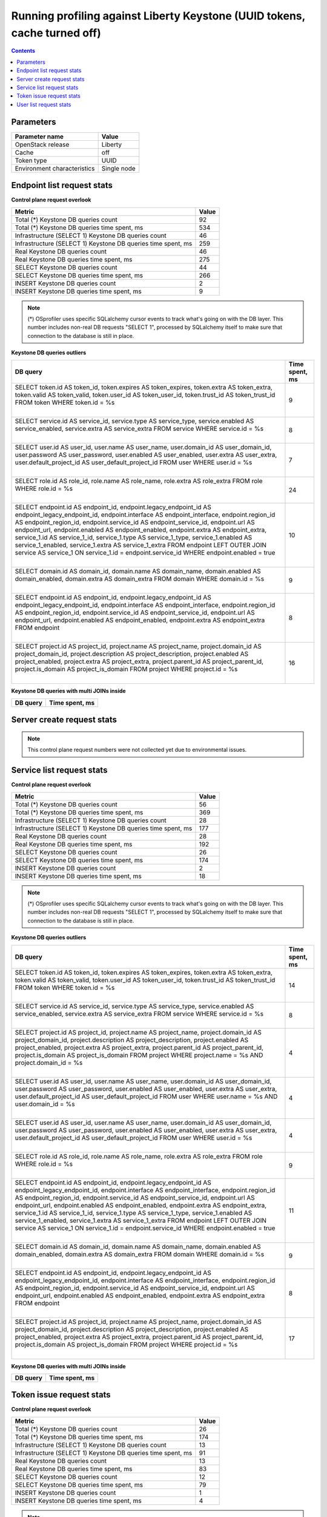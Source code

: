 Running profiling against Liberty Keystone (UUID tokens, cache turned off)
^^^^^^^^^^^^^^^^^^^^^^^^^^^^^^^^^^^^^^^^^^^^^^^^^^^^^^^^^^^^^^^^^^^^^^^^^^

.. contents::

Parameters
~~~~~~~~~~

=========================== ===========
Parameter name              Value
=========================== ===========
OpenStack release           Liberty
Cache                       off
Token type                  UUID
Environment characteristics Single node
=========================== ===========

Endpoint list request stats
~~~~~~~~~~~~~~~~~~~~~~~~~~~

**Control plane request overlook**

+--------------------------------------------------------------+-----------+
| **Metric**                                                   | **Value** |
+--------------------------------------------------------------+-----------+
| Total (*) Keystone DB queries count                          | 92        |
+--------------------------------------------------------------+-----------+
| Total (*) Keystone DB queries time spent, ms                 | 534       |
+--------------------------------------------------------------+-----------+
| Infrastructure (SELECT 1) Keystone DB queries count          | 46        |
+--------------------------------------------------------------+-----------+
| Infrastructure (SELECT 1) Keystone DB queries time spent, ms | 259       |
+--------------------------------------------------------------+-----------+
| Real Keystone DB queries count                               | 46        |
+--------------------------------------------------------------+-----------+
| Real Keystone DB queries time spent, ms                      | 275       |
+--------------------------------------------------------------+-----------+
| SELECT Keystone DB queries count                             | 44        |
+--------------------------------------------------------------+-----------+
| SELECT Keystone DB queries time spent, ms                    | 266       |
+--------------------------------------------------------------+-----------+
| INSERT Keystone DB queries count                             | 2         |
+--------------------------------------------------------------+-----------+
| INSERT Keystone DB queries time spent, ms                    | 9         |
+--------------------------------------------------------------+-----------+

.. note:: (*) OSprofiler uses specific SQLalchemy cursor events to track
          what's going on with the DB layer. This number includes non-real
          DB requests "SELECT 1", processed by SQLalchemy itself to make
          sure that connection to the database is still in place.


**Keystone DB queries outliers**

+------------------------------------------------------------------------------------------------------+--------------------+
| **DB query**                                                                                         | **Time spent, ms** |
+------------------------------------------------------------------------------------------------------+--------------------+
| SELECT token.id AS token_id, token.expires AS token_expires, token.extra AS token_extra, token.valid | 9                  |
| AS token_valid, token.user_id AS token_user_id, token.trust_id AS token_trust_id                     |                    |
| FROM token                                                                                           |                    |
| WHERE token.id = %s                                                                                  |                    |
|                                                                                                      |                    |
| |                                                                                                    |                    |
+------------------------------------------------------------------------------------------------------+--------------------+
| SELECT service.id AS service_id, service.type AS service_type, service.enabled AS service_enabled,   | 8                  |
| service.extra AS service_extra                                                                       |                    |
| FROM service                                                                                         |                    |
| WHERE service.id = %s                                                                                |                    |
|                                                                                                      |                    |
| |                                                                                                    |                    |
+------------------------------------------------------------------------------------------------------+--------------------+
| SELECT user.id AS user_id, user.name AS user_name, user.domain_id AS user_domain_id, user.password   | 7                  |
| AS user_password, user.enabled AS user_enabled, user.extra AS user_extra, user.default_project_id AS |                    |
| user_default_project_id                                                                              |                    |
| FROM user                                                                                            |                    |
| WHERE user.id = %s                                                                                   |                    |
|                                                                                                      |                    |
| |                                                                                                    |                    |
+------------------------------------------------------------------------------------------------------+--------------------+
| SELECT role.id AS role_id, role.name AS role_name, role.extra AS role_extra                          | 24                 |
| FROM role                                                                                            |                    |
| WHERE role.id = %s                                                                                   |                    |
|                                                                                                      |                    |
| |                                                                                                    |                    |
+------------------------------------------------------------------------------------------------------+--------------------+
| SELECT endpoint.id AS endpoint_id, endpoint.legacy_endpoint_id AS endpoint_legacy_endpoint_id,       | 10                 |
| endpoint.interface AS endpoint_interface, endpoint.region_id AS endpoint_region_id,                  |                    |
| endpoint.service_id AS endpoint_service_id, endpoint.url AS endpoint_url, endpoint.enabled AS        |                    |
| endpoint_enabled, endpoint.extra AS endpoint_extra, service_1.id AS service_1_id, service_1.type AS  |                    |
| service_1_type, service_1.enabled AS service_1_enabled, service_1.extra AS service_1_extra           |                    |
| FROM endpoint LEFT OUTER JOIN service AS service_1 ON service_1.id = endpoint.service_id             |                    |
| WHERE endpoint.enabled = true                                                                        |                    |
|                                                                                                      |                    |
| |                                                                                                    |                    |
+------------------------------------------------------------------------------------------------------+--------------------+
| SELECT domain.id AS domain_id, domain.name AS domain_name, domain.enabled AS domain_enabled,         | 9                  |
| domain.extra AS domain_extra                                                                         |                    |
| FROM domain                                                                                          |                    |
| WHERE domain.id = %s                                                                                 |                    |
|                                                                                                      |                    |
| |                                                                                                    |                    |
+------------------------------------------------------------------------------------------------------+--------------------+
| SELECT endpoint.id AS endpoint_id, endpoint.legacy_endpoint_id AS endpoint_legacy_endpoint_id,       | 8                  |
| endpoint.interface AS endpoint_interface, endpoint.region_id AS endpoint_region_id,                  |                    |
| endpoint.service_id AS endpoint_service_id, endpoint.url AS endpoint_url, endpoint.enabled AS        |                    |
| endpoint_enabled, endpoint.extra AS endpoint_extra                                                   |                    |
| FROM endpoint                                                                                        |                    |
|                                                                                                      |                    |
| |                                                                                                    |                    |
+------------------------------------------------------------------------------------------------------+--------------------+
| SELECT project.id AS project_id, project.name AS project_name, project.domain_id AS                  | 16                 |
| project_domain_id, project.description AS project_description, project.enabled AS project_enabled,   |                    |
| project.extra AS project_extra, project.parent_id AS project_parent_id, project.is_domain AS         |                    |
| project_is_domain                                                                                    |                    |
| FROM project                                                                                         |                    |
| WHERE project.id = %s                                                                                |                    |
|                                                                                                      |                    |
| |                                                                                                    |                    |
+------------------------------------------------------------------------------------------------------+--------------------+

**Keystone DB queries with multi JOINs inside**

+--------------+--------------------+
| **DB query** | **Time spent, ms** |
+--------------+--------------------+


Server create request stats
~~~~~~~~~~~~~~~~~~~~~~~~~~~

.. note:: This control plane request numbers were not collected yet due to
          environmental issues.

Service list request stats
~~~~~~~~~~~~~~~~~~~~~~~~~~

**Control plane request overlook**

+--------------------------------------------------------------+-----------+
| **Metric**                                                   | **Value** |
+--------------------------------------------------------------+-----------+
| Total (*) Keystone DB queries count                          | 56        |
+--------------------------------------------------------------+-----------+
| Total (*) Keystone DB queries time spent, ms                 | 369       |
+--------------------------------------------------------------+-----------+
| Infrastructure (SELECT 1) Keystone DB queries count          | 28        |
+--------------------------------------------------------------+-----------+
| Infrastructure (SELECT 1) Keystone DB queries time spent, ms | 177       |
+--------------------------------------------------------------+-----------+
| Real Keystone DB queries count                               | 28        |
+--------------------------------------------------------------+-----------+
| Real Keystone DB queries time spent, ms                      | 192       |
+--------------------------------------------------------------+-----------+
| SELECT Keystone DB queries count                             | 26        |
+--------------------------------------------------------------+-----------+
| SELECT Keystone DB queries time spent, ms                    | 174       |
+--------------------------------------------------------------+-----------+
| INSERT Keystone DB queries count                             | 2         |
+--------------------------------------------------------------+-----------+
| INSERT Keystone DB queries time spent, ms                    | 18        |
+--------------------------------------------------------------+-----------+

.. note:: (*) OSprofiler uses specific SQLalchemy cursor events to track
          what's going on with the DB layer. This number includes non-real
          DB requests "SELECT 1", processed by SQLalchemy itself to make
          sure that connection to the database is still in place.


**Keystone DB queries outliers**

+------------------------------------------------------------------------------------------------------+--------------------+
| **DB query**                                                                                         | **Time spent, ms** |
+------------------------------------------------------------------------------------------------------+--------------------+
| SELECT token.id AS token_id, token.expires AS token_expires, token.extra AS token_extra, token.valid | 14                 |
| AS token_valid, token.user_id AS token_user_id, token.trust_id AS token_trust_id                     |                    |
| FROM token                                                                                           |                    |
| WHERE token.id = %s                                                                                  |                    |
|                                                                                                      |                    |
| |                                                                                                    |                    |
+------------------------------------------------------------------------------------------------------+--------------------+
| SELECT service.id AS service_id, service.type AS service_type, service.enabled AS service_enabled,   | 8                  |
| service.extra AS service_extra                                                                       |                    |
| FROM service                                                                                         |                    |
| WHERE service.id = %s                                                                                |                    |
|                                                                                                      |                    |
| |                                                                                                    |                    |
+------------------------------------------------------------------------------------------------------+--------------------+
| SELECT project.id AS project_id, project.name AS project_name, project.domain_id AS                  | 4                  |
| project_domain_id, project.description AS project_description, project.enabled AS project_enabled,   |                    |
| project.extra AS project_extra, project.parent_id AS project_parent_id, project.is_domain AS         |                    |
| project_is_domain                                                                                    |                    |
| FROM project                                                                                         |                    |
| WHERE project.name = %s AND project.domain_id = %s                                                   |                    |
|                                                                                                      |                    |
| |                                                                                                    |                    |
+------------------------------------------------------------------------------------------------------+--------------------+
| SELECT user.id AS user_id, user.name AS user_name, user.domain_id AS user_domain_id, user.password   | 4                  |
| AS user_password, user.enabled AS user_enabled, user.extra AS user_extra, user.default_project_id AS |                    |
| user_default_project_id                                                                              |                    |
| FROM user                                                                                            |                    |
| WHERE user.name = %s AND user.domain_id = %s                                                         |                    |
|                                                                                                      |                    |
| |                                                                                                    |                    |
+------------------------------------------------------------------------------------------------------+--------------------+
| SELECT user.id AS user_id, user.name AS user_name, user.domain_id AS user_domain_id, user.password   | 4                  |
| AS user_password, user.enabled AS user_enabled, user.extra AS user_extra, user.default_project_id AS |                    |
| user_default_project_id                                                                              |                    |
| FROM user                                                                                            |                    |
| WHERE user.id = %s                                                                                   |                    |
|                                                                                                      |                    |
| |                                                                                                    |                    |
+------------------------------------------------------------------------------------------------------+--------------------+
| SELECT role.id AS role_id, role.name AS role_name, role.extra AS role_extra                          | 9                  |
| FROM role                                                                                            |                    |
| WHERE role.id = %s                                                                                   |                    |
|                                                                                                      |                    |
| |                                                                                                    |                    |
+------------------------------------------------------------------------------------------------------+--------------------+
| SELECT endpoint.id AS endpoint_id, endpoint.legacy_endpoint_id AS endpoint_legacy_endpoint_id,       | 11                 |
| endpoint.interface AS endpoint_interface, endpoint.region_id AS endpoint_region_id,                  |                    |
| endpoint.service_id AS endpoint_service_id, endpoint.url AS endpoint_url, endpoint.enabled AS        |                    |
| endpoint_enabled, endpoint.extra AS endpoint_extra, service_1.id AS service_1_id, service_1.type AS  |                    |
| service_1_type, service_1.enabled AS service_1_enabled, service_1.extra AS service_1_extra           |                    |
| FROM endpoint LEFT OUTER JOIN service AS service_1 ON service_1.id = endpoint.service_id             |                    |
| WHERE endpoint.enabled = true                                                                        |                    |
|                                                                                                      |                    |
| |                                                                                                    |                    |
+------------------------------------------------------------------------------------------------------+--------------------+
| SELECT domain.id AS domain_id, domain.name AS domain_name, domain.enabled AS domain_enabled,         | 9                  |
| domain.extra AS domain_extra                                                                         |                    |
| FROM domain                                                                                          |                    |
| WHERE domain.id = %s                                                                                 |                    |
|                                                                                                      |                    |
| |                                                                                                    |                    |
+------------------------------------------------------------------------------------------------------+--------------------+
| SELECT endpoint.id AS endpoint_id, endpoint.legacy_endpoint_id AS endpoint_legacy_endpoint_id,       | 8                  |
| endpoint.interface AS endpoint_interface, endpoint.region_id AS endpoint_region_id,                  |                    |
| endpoint.service_id AS endpoint_service_id, endpoint.url AS endpoint_url, endpoint.enabled AS        |                    |
| endpoint_enabled, endpoint.extra AS endpoint_extra                                                   |                    |
| FROM endpoint                                                                                        |                    |
|                                                                                                      |                    |
| |                                                                                                    |                    |
+------------------------------------------------------------------------------------------------------+--------------------+
| SELECT project.id AS project_id, project.name AS project_name, project.domain_id AS                  | 17                 |
| project_domain_id, project.description AS project_description, project.enabled AS project_enabled,   |                    |
| project.extra AS project_extra, project.parent_id AS project_parent_id, project.is_domain AS         |                    |
| project_is_domain                                                                                    |                    |
| FROM project                                                                                         |                    |
| WHERE project.id = %s                                                                                |                    |
|                                                                                                      |                    |
| |                                                                                                    |                    |
+------------------------------------------------------------------------------------------------------+--------------------+

**Keystone DB queries with multi JOINs inside**

+--------------+--------------------+
| **DB query** | **Time spent, ms** |
+--------------+--------------------+


Token issue request stats
~~~~~~~~~~~~~~~~~~~~~~~~~

**Control plane request overlook**

+--------------------------------------------------------------+-----------+
| **Metric**                                                   | **Value** |
+--------------------------------------------------------------+-----------+
| Total (*) Keystone DB queries count                          | 26        |
+--------------------------------------------------------------+-----------+
| Total (*) Keystone DB queries time spent, ms                 | 174       |
+--------------------------------------------------------------+-----------+
| Infrastructure (SELECT 1) Keystone DB queries count          | 13        |
+--------------------------------------------------------------+-----------+
| Infrastructure (SELECT 1) Keystone DB queries time spent, ms | 91        |
+--------------------------------------------------------------+-----------+
| Real Keystone DB queries count                               | 13        |
+--------------------------------------------------------------+-----------+
| Real Keystone DB queries time spent, ms                      | 83        |
+--------------------------------------------------------------+-----------+
| SELECT Keystone DB queries count                             | 12        |
+--------------------------------------------------------------+-----------+
| SELECT Keystone DB queries time spent, ms                    | 79        |
+--------------------------------------------------------------+-----------+
| INSERT Keystone DB queries count                             | 1         |
+--------------------------------------------------------------+-----------+
| INSERT Keystone DB queries time spent, ms                    | 4         |
+--------------------------------------------------------------+-----------+

.. note:: (*) OSprofiler uses specific SQLalchemy cursor events to track
          what's going on with the DB layer. This number includes non-real
          DB requests "SELECT 1", processed by SQLalchemy itself to make
          sure that connection to the database is still in place.


**Keystone DB queries outliers**

+------------------------------------------------------------------------------------------------------+--------------------+
| **DB query**                                                                                         | **Time spent, ms** |
+------------------------------------------------------------------------------------------------------+--------------------+
| SELECT token.id AS token_id, token.expires AS token_expires, token.extra AS token_extra, token.valid | 14                 |
| AS token_valid, token.user_id AS token_user_id, token.trust_id AS token_trust_id                     |                    |
| FROM token                                                                                           |                    |
| WHERE token.id = %s                                                                                  |                    |
|                                                                                                      |                    |
| |                                                                                                    |                    |
+------------------------------------------------------------------------------------------------------+--------------------+
| SELECT service.id AS service_id, service.type AS service_type, service.enabled AS service_enabled,   | 8                  |
| service.extra AS service_extra                                                                       |                    |
| FROM service                                                                                         |                    |
| WHERE service.id = %s                                                                                |                    |
|                                                                                                      |                    |
| |                                                                                                    |                    |
+------------------------------------------------------------------------------------------------------+--------------------+
| SELECT project.id AS project_id, project.name AS project_name, project.domain_id AS                  | 10                 |
| project_domain_id, project.description AS project_description, project.enabled AS project_enabled,   |                    |
| project.extra AS project_extra, project.parent_id AS project_parent_id, project.is_domain AS         |                    |
| project_is_domain                                                                                    |                    |
| FROM project                                                                                         |                    |
| WHERE project.name = %s AND project.domain_id = %s                                                   |                    |
|                                                                                                      |                    |
| |                                                                                                    |                    |
+------------------------------------------------------------------------------------------------------+--------------------+
| SELECT user.id AS user_id, user.name AS user_name, user.domain_id AS user_domain_id, user.password   | 4                  |
| AS user_password, user.enabled AS user_enabled, user.extra AS user_extra, user.default_project_id AS |                    |
| user_default_project_id                                                                              |                    |
| FROM user                                                                                            |                    |
| WHERE user.name = %s AND user.domain_id = %s                                                         |                    |
|                                                                                                      |                    |
| |                                                                                                    |                    |
+------------------------------------------------------------------------------------------------------+--------------------+
| SELECT user.id AS user_id, user.name AS user_name, user.domain_id AS user_domain_id, user.password   | 4                  |
| AS user_password, user.enabled AS user_enabled, user.extra AS user_extra, user.default_project_id AS |                    |
| user_default_project_id                                                                              |                    |
| FROM user                                                                                            |                    |
| WHERE user.id = %s                                                                                   |                    |
|                                                                                                      |                    |
| |                                                                                                    |                    |
+------------------------------------------------------------------------------------------------------+--------------------+
| SELECT role.id AS role_id, role.name AS role_name, role.extra AS role_extra                          | 9                  |
| FROM role                                                                                            |                    |
| WHERE role.id = %s                                                                                   |                    |
|                                                                                                      |                    |
| |                                                                                                    |                    |
+------------------------------------------------------------------------------------------------------+--------------------+
| SELECT endpoint.id AS endpoint_id, endpoint.legacy_endpoint_id AS endpoint_legacy_endpoint_id,       | 9                  |
| endpoint.interface AS endpoint_interface, endpoint.region_id AS endpoint_region_id,                  |                    |
| endpoint.service_id AS endpoint_service_id, endpoint.url AS endpoint_url, endpoint.enabled AS        |                    |
| endpoint_enabled, endpoint.extra AS endpoint_extra, service_1.id AS service_1_id, service_1.type AS  |                    |
| service_1_type, service_1.enabled AS service_1_enabled, service_1.extra AS service_1_extra           |                    |
| FROM endpoint LEFT OUTER JOIN service AS service_1 ON service_1.id = endpoint.service_id             |                    |
| WHERE endpoint.enabled = true                                                                        |                    |
|                                                                                                      |                    |
| |                                                                                                    |                    |
+------------------------------------------------------------------------------------------------------+--------------------+
| SELECT domain.id AS domain_id, domain.name AS domain_name, domain.enabled AS domain_enabled,         | 9                  |
| domain.extra AS domain_extra                                                                         |                    |
| FROM domain                                                                                          |                    |
| WHERE domain.id = %s                                                                                 |                    |
|                                                                                                      |                    |
| |                                                                                                    |                    |
+------------------------------------------------------------------------------------------------------+--------------------+
| SELECT endpoint.id AS endpoint_id, endpoint.legacy_endpoint_id AS endpoint_legacy_endpoint_id,       | 8                  |
| endpoint.interface AS endpoint_interface, endpoint.region_id AS endpoint_region_id,                  |                    |
| endpoint.service_id AS endpoint_service_id, endpoint.url AS endpoint_url, endpoint.enabled AS        |                    |
| endpoint_enabled, endpoint.extra AS endpoint_extra                                                   |                    |
| FROM endpoint                                                                                        |                    |
|                                                                                                      |                    |
| |                                                                                                    |                    |
+------------------------------------------------------------------------------------------------------+--------------------+
| SELECT project.id AS project_id, project.name AS project_name, project.domain_id AS                  | 9                  |
| project_domain_id, project.description AS project_description, project.enabled AS project_enabled,   |                    |
| project.extra AS project_extra, project.parent_id AS project_parent_id, project.is_domain AS         |                    |
| project_is_domain                                                                                    |                    |
| FROM project                                                                                         |                    |
| WHERE project.id = %s                                                                                |                    |
|                                                                                                      |                    |
| |                                                                                                    |                    |
+------------------------------------------------------------------------------------------------------+--------------------+

**Keystone DB queries with multi JOINs inside**

+--------------+--------------------+
| **DB query** | **Time spent, ms** |
+--------------+--------------------+


User list request stats
~~~~~~~~~~~~~~~~~~~~~~~

**Control plane request overlook**

+--------------------------------------------------------------+-----------+
| **Metric**                                                   | **Value** |
+--------------------------------------------------------------+-----------+
| Total (*) Keystone DB queries count                          | 56        |
+--------------------------------------------------------------+-----------+
| Total (*) Keystone DB queries time spent, ms                 | 360       |
+--------------------------------------------------------------+-----------+
| Infrastructure (SELECT 1) Keystone DB queries count          | 28        |
+--------------------------------------------------------------+-----------+
| Infrastructure (SELECT 1) Keystone DB queries time spent, ms | 212       |
+--------------------------------------------------------------+-----------+
| Real Keystone DB queries count                               | 28        |
+--------------------------------------------------------------+-----------+
| Real Keystone DB queries time spent, ms                      | 148       |
+--------------------------------------------------------------+-----------+
| SELECT Keystone DB queries count                             | 26        |
+--------------------------------------------------------------+-----------+
| SELECT Keystone DB queries time spent, ms                    | 139       |
+--------------------------------------------------------------+-----------+
| INSERT Keystone DB queries count                             | 2         |
+--------------------------------------------------------------+-----------+
| INSERT Keystone DB queries time spent, ms                    | 9         |
+--------------------------------------------------------------+-----------+

.. note:: (*) OSprofiler uses specific SQLalchemy cursor events to track
          what's going on with the DB layer. This number includes non-real
          DB requests "SELECT 1", processed by SQLalchemy itself to make
          sure that connection to the database is still in place.


**Keystone DB queries outliers**

+------------------------------------------------------------------------------------------------------+--------------------+
| **DB query**                                                                                         | **Time spent, ms** |
+------------------------------------------------------------------------------------------------------+--------------------+
| SELECT token.id AS token_id, token.expires AS token_expires, token.extra AS token_extra, token.valid | 14                 |
| AS token_valid, token.user_id AS token_user_id, token.trust_id AS token_trust_id                     |                    |
| FROM token                                                                                           |                    |
| WHERE token.id = %s                                                                                  |                    |
|                                                                                                      |                    |
| |                                                                                                    |                    |
+------------------------------------------------------------------------------------------------------+--------------------+
| SELECT service.id AS service_id, service.type AS service_type, service.enabled AS service_enabled,   | 8                  |
| service.extra AS service_extra                                                                       |                    |
| FROM service                                                                                         |                    |
| WHERE service.id = %s                                                                                |                    |
|                                                                                                      |                    |
| |                                                                                                    |                    |
+------------------------------------------------------------------------------------------------------+--------------------+
| SELECT project.id AS project_id, project.name AS project_name, project.domain_id AS                  | 10                 |
| project_domain_id, project.description AS project_description, project.enabled AS project_enabled,   |                    |
| project.extra AS project_extra, project.parent_id AS project_parent_id, project.is_domain AS         |                    |
| project_is_domain                                                                                    |                    |
| FROM project                                                                                         |                    |
| WHERE project.name = %s AND project.domain_id = %s                                                   |                    |
|                                                                                                      |                    |
| |                                                                                                    |                    |
+------------------------------------------------------------------------------------------------------+--------------------+
| SELECT user.id AS user_id, user.name AS user_name, user.domain_id AS user_domain_id, user.password   | 3                  |
| AS user_password, user.enabled AS user_enabled, user.extra AS user_extra, user.default_project_id AS |                    |
| user_default_project_id                                                                              |                    |
| FROM user                                                                                            |                    |
| WHERE user.name = %s AND user.domain_id = %s                                                         |                    |
|                                                                                                      |                    |
| |                                                                                                    |                    |
+------------------------------------------------------------------------------------------------------+--------------------+
| SELECT user.id AS user_id, user.name AS user_name, user.domain_id AS user_domain_id, user.password   | 4                  |
| AS user_password, user.enabled AS user_enabled, user.extra AS user_extra, user.default_project_id AS |                    |
| user_default_project_id                                                                              |                    |
| FROM user                                                                                            |                    |
| WHERE user.id = %s                                                                                   |                    |
|                                                                                                      |                    |
| |                                                                                                    |                    |
+------------------------------------------------------------------------------------------------------+--------------------+
| SELECT role.id AS role_id, role.name AS role_name, role.extra AS role_extra                          | 9                  |
| FROM role                                                                                            |                    |
| WHERE role.id = %s                                                                                   |                    |
|                                                                                                      |                    |
| |                                                                                                    |                    |
+------------------------------------------------------------------------------------------------------+--------------------+
| SELECT endpoint.id AS endpoint_id, endpoint.legacy_endpoint_id AS endpoint_legacy_endpoint_id,       | 13                 |
| endpoint.interface AS endpoint_interface, endpoint.region_id AS endpoint_region_id,                  |                    |
| endpoint.service_id AS endpoint_service_id, endpoint.url AS endpoint_url, endpoint.enabled AS        |                    |
| endpoint_enabled, endpoint.extra AS endpoint_extra, service_1.id AS service_1_id, service_1.type AS  |                    |
| service_1_type, service_1.enabled AS service_1_enabled, service_1.extra AS service_1_extra           |                    |
| FROM endpoint LEFT OUTER JOIN service AS service_1 ON service_1.id = endpoint.service_id             |                    |
| WHERE endpoint.enabled = true                                                                        |                    |
|                                                                                                      |                    |
| |                                                                                                    |                    |
+------------------------------------------------------------------------------------------------------+--------------------+
| SELECT domain.id AS domain_id, domain.name AS domain_name, domain.enabled AS domain_enabled,         | 3                  |
| domain.extra AS domain_extra                                                                         |                    |
| FROM domain                                                                                          |                    |
| WHERE domain.id = %s                                                                                 |                    |
|                                                                                                      |                    |
| |                                                                                                    |                    |
+------------------------------------------------------------------------------------------------------+--------------------+
| SELECT endpoint.id AS endpoint_id, endpoint.legacy_endpoint_id AS endpoint_legacy_endpoint_id,       | 8                  |
| endpoint.interface AS endpoint_interface, endpoint.region_id AS endpoint_region_id,                  |                    |
| endpoint.service_id AS endpoint_service_id, endpoint.url AS endpoint_url, endpoint.enabled AS        |                    |
| endpoint_enabled, endpoint.extra AS endpoint_extra                                                   |                    |
| FROM endpoint                                                                                        |                    |
|                                                                                                      |                    |
| |                                                                                                    |                    |
+------------------------------------------------------------------------------------------------------+--------------------+
| SELECT project.id AS project_id, project.name AS project_name, project.domain_id AS                  | 9                  |
| project_domain_id, project.description AS project_description, project.enabled AS project_enabled,   |                    |
| project.extra AS project_extra, project.parent_id AS project_parent_id, project.is_domain AS         |                    |
| project_is_domain                                                                                    |                    |
| FROM project                                                                                         |                    |
| WHERE project.id = %s                                                                                |                    |
|                                                                                                      |                    |
| |                                                                                                    |                    |
+------------------------------------------------------------------------------------------------------+--------------------+

**Keystone DB queries with multi JOINs inside**

+--------------+--------------------+
| **DB query** | **Time spent, ms** |
+--------------+--------------------+

